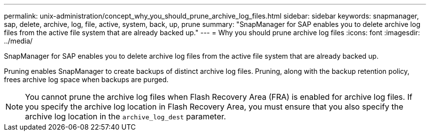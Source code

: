 ---
permalink: unix-administration/concept_why_you_should_prune_archive_log_files.html
sidebar: sidebar
keywords: snapmanager, sap, delete, archive, log, file, active, system, back, up, prune
summary: "SnapManager for SAP enables you to delete archive log files from the active file system that are already backed up."
---
= Why you should prune archive log files
:icons: font
:imagesdir: ../media/

[.lead]
SnapManager for SAP enables you to delete archive log files from the active file system that are already backed up.

Pruning enables SnapManager to create backups of distinct archive log files. Pruning, along with the backup retention policy, frees archive log space when backups are purged.

NOTE: You cannot prune the archive log files when Flash Recovery Area (FRA) is enabled for archive log files. If you specify the archive log location in Flash Recovery Area, you must ensure that you also specify the archive log location in the `archive_log_dest` parameter.
